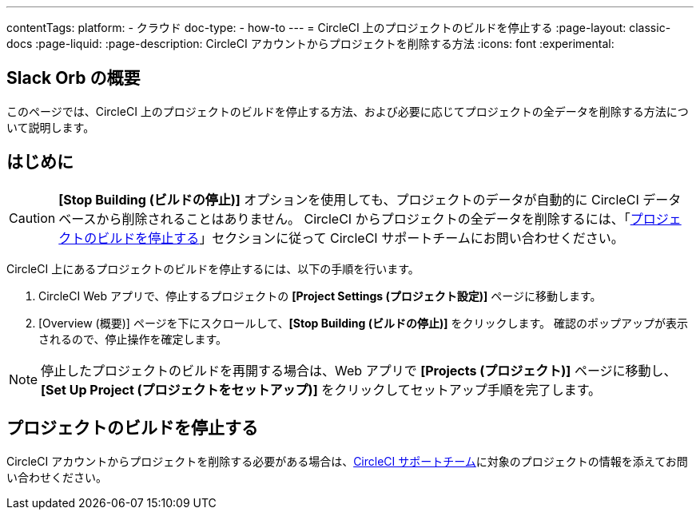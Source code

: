 ---

contentTags:
  platform:
    - クラウド
  doc-type:
    - how-to
---
= CircleCI 上のプロジェクトのビルドを停止する
:page-layout: classic-docs
:page-liquid:
:page-description: CircleCI アカウントからプロジェクトを削除する方法
:icons: font
:experimental:

[#introduction]
== Slack Orb の概要

このページでは、CircleCI 上のプロジェクトのビルドを停止する方法、および必要に応じてプロジェクトの全データを削除する方法について説明します。

[#stop-building-a-project]
== はじめに

CAUTION: **[Stop Building (ビルドの停止)]** オプションを使用しても、プロジェクトのデータが自動的に CircleCI データベースから削除されることはありません。 CircleCI からプロジェクトの全データを削除するには、「<<remove-a-project-from-circleci>>」セクションに従って CircleCI サポートチームにお問い合わせください。

CircleCI 上にあるプロジェクトのビルドを停止するには、以下の手順を行います。

. CircleCI Web アプリで、停止するプロジェクトの **[Project Settings (プロジェクト設定)]** ページに移動します。
. [Overview (概要)] ページを下にスクロールして、**[Stop Building (ビルドの停止)]** をクリックします。 確認のポップアップが表示されるので、停止操作を確定します。

NOTE: 停止したプロジェクトのビルドを再開する場合は、Web アプリで **[Projects (プロジェクト)]** ページに移動し、**[Set Up Project (プロジェクトをセットアップ)]** をクリックしてセットアップ手順を完了します。

[#remove-a-project-from-circleci]
== プロジェクトのビルドを停止する

CircleCI アカウントからプロジェクトを削除する必要がある場合は、link:https://support.circleci.com/hc/ja/requests/new[CircleCI サポートチーム]に対象のプロジェクトの情報を添えてお問い合わせください。